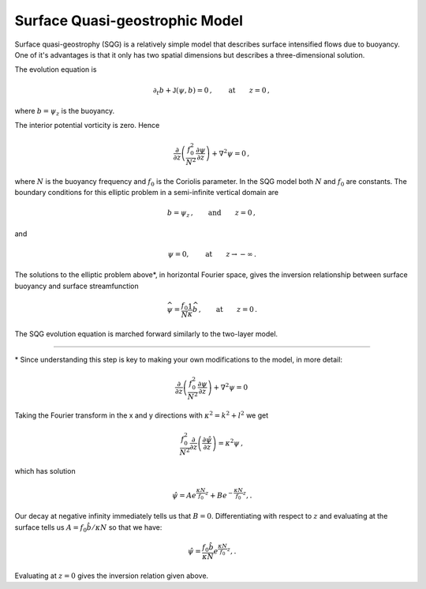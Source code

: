 
Surface Quasi-geostrophic Model
===============================

Surface quasi-geostrophy (SQG) is a relatively simple model that
describes surface intensified flows due to buoyancy. One of it's
advantages is that it only has two spatial dimensions but describes a
three-dimensional solution.

The evolution equation is

.. math::


   \partial_t b + \mathsf{J}(\psi, b) = 0\,,  \qquad \text{at} \qquad z = 0\,,

where :math:`b = \psi_z` is the buoyancy.

The interior potential vorticity is zero. Hence

.. math::


   \frac{\partial }{\partial z}\left(\frac{f_0^2}{N^2}\frac{\partial \psi}{\partial z}\right) + \nabla^2\psi = 0\,,

where :math:`N` is the buoyancy frequency and :math:`f_0` is the
Coriolis parameter. In the SQG model both :math:`N` and :math:`f_0` are
constants. The boundary conditions for this elliptic problem in a
semi-infinite vertical domain are

.. math::


   b = \psi_z\,,  \qquad \text{and} \qquad z = 0\,,

and

.. math::


   \psi = 0,  \qquad \text{at} \qquad z \rightarrow -\infty\,.

The solutions to the elliptic problem above*, in horizontal Fourier
space, gives the inversion relationship between surface buoyancy and
surface streamfunction

.. math::


   \widehat{\psi} = \frac{f_0}{N} \frac{1}{\kappa} \widehat{b}\,,  \qquad \text{at} \qquad z = 0\,.

The SQG evolution equation is marched forward similarly to the two-layer
model.


=======

\* Since understanding this step is key to making your own modifications to the model, in more detail:

.. math::


    \frac{\partial }{\partial z}\left(\frac{f_0^2}{N^2}\frac{\partial \psi}{\partial z}\right) + \nabla^2\psi = 0\,


Taking the Fourier transform in the x and y directions with :math:`\kappa^2 = k^2 + l^2`  we get

.. math::


    \frac{f_0^2}{N^2}\frac{\partial }{\partial z}\left(\frac{\partial \hat \psi}{\partial z}\right) = \kappa^2 \psi\,,
    
which has solution

.. math::


   \hat \psi = Ae^{\frac{\kappa N}{f_0}z} + Be^{-\frac{\kappa N}{f_0}z},.
   

Our decay at negative infinity immediately tells us that :math:`B = 0`. Differentiating with respect to :math:`z` and evaluating at the surface tells us :math:`A = f_0 \hat b / \kappa N` so that we have:

.. math::


   \hat \psi = \frac{f_0 \hat b}{\kappa N }e^{\frac{\kappa N}{f_0}z},.

Evaluating at :math:`z = 0` gives the inversion relation given above. 
